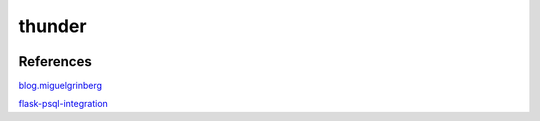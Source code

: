 thunder
========

.. image:: https://travis-ci.org/wikibootup/thunder.svg?branch=master
   :target: https://travis-ci.org/wikibootup/thunder

References
--------
blog.miguelgrinberg_

flask-psql-integration_

.. _blog.miguelgrinberg: https://blog.miguelgrinberg.com/post/the-flask-mega-tutorial-part-i-hello-world
.. _flask-psql-integration: https://realpython.com/blog/python/flask-by-example-part-2-postgres-sqlalchemy-and-alembic/
